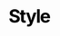 # -*- coding: utf-8 -*-
#+TITLE: Style
#+TAGS: 
#+OPTIONS:   H:6 num:t toc:nil \n:nil @:t ::t |:t ^:nil -:t f:t *:t <:t

#+HTML_HEAD_EXTRA: <style type="text/css">
#+HTML_HEAD_EXTRA:  html { font-family: Helvetica, Arial, sans-serif; font-size: 11pt; margin-left: 72pt; width: 600pt; }
#+HTML_HEAD_EXTRA:   .title  { text-align: left; }
#+HTML_HEAD_EXTRA:   .todo   { color: red; }
#+HTML_HEAD_EXTRA:   .done   { color: green; }
#+HTML_HEAD_EXTRA:   .tag    { background-color: #add8e6; font-weight:normal }
#+HTML_HEAD_EXTRA:   .target { }
#+HTML_HEAD_EXTRA:   .timestamp { color: #bebebe; }
#+HTML_HEAD_EXTRA:   .timestamp-kwd { color: #5f9ea0; }
#+HTML_HEAD_EXTRA:   .right  { text-align: right;}
#+HTML_HEAD_EXTRA:   .left   { text-align: left;}
#+HTML_HEAD_EXTRA:   .center { text-align: center;}
#+HTML_HEAD_EXTRA:   p.verse { margin-left: 3% }
#+HTML_HEAD_EXTRA:   pre {
#+HTML_HEAD_EXTRA:     border: 1pt solid #AEBDCC;
#+HTML_HEAD_EXTRA:     background-color: #F3F5F7;
#+HTML_HEAD_EXTRA:     padding: 5pt;
#+HTML_HEAD_EXTRA:     font-family: courier, monospace;
#+HTML_HEAD_EXTRA:     font-size: 90%;
#+HTML_HEAD_EXTRA:     overflow: auto;
#+HTML_HEAD_EXTRA:   }
#+HTML_HEAD_EXTRA:   .section-number-2 { float: left; margin-left: -72pt; width: 66pt; text-align: right; }
#+HTML_HEAD_EXTRA:   .section-number-3 { float: left; margin-left: -72pt; width: 66pt; text-align: right; }
#+HTML_HEAD_EXTRA:   .section-number-4 { float: left; margin-left: -72pt; width: 66pt; text-align: right; }
#+HTML_HEAD_EXTRA:   .section-number-5 { float: left; margin-left: -72pt; width: 66pt; text-align: right; }
#+HTML_HEAD_EXTRA:   h1 { font-size: 24pt; line-height: 24pt; letter-spacing: -0.05em; color: black; }
#+HTML_HEAD_EXTRA:   h2 { font-size: 18pt; margin-top: 1em; margin-bottom: 0em; color: grey; }
#+HTML_HEAD_EXTRA:   h3 { font-size: 16pt; margin-top: 1em; margin-bottom: 0em; color: grey; }
#+HTML_HEAD_EXTRA:   h4 { font-size: 14pt; margin-top: 1em; margin-bottom: 0em; color: grey; }
#+HTML_HEAD_EXTRA:   h5 { font-size: 12pt; margin-top: 1em; margin-bottom: 0em; color: grey; }
#+HTML_HEAD_EXTRA:   h6 { font-size: 11pt; margin-top: 1em; margin-bottom: 0em; color: grey; }
#+HTML_HEAD_EXTRA:   table { border-collapse: collapse; }
#+HTML_HEAD_EXTRA:   td, th { vertical-align: top;  }
#+HTML_HEAD_EXTRA:   th.right  { text-align: center; }
#+HTML_HEAD_EXTRA:   th.left   { text-align: center;  }
#+HTML_HEAD_EXTRA:   th.center { text-align: center; }
#+HTML_HEAD_EXTRA:   td.right  { text-align: right; }
#+HTML_HEAD_EXTRA:   td.left   { text-align: left; }
#+HTML_HEAD_EXTRA:   td.center { text-align: center; }
#+HTML_HEAD_EXTRA:   dt { font-weight: bold; }
#+HTML_HEAD_EXTRA:   div.figure { padding: 0.5em; }
#+HTML_HEAD_EXTRA:   div.figure p { text-align: center; }
#+HTML_HEAD_EXTRA:   div.inlinetask {
#+HTML_HEAD_EXTRA:     padding: 10px;
#+HTML_HEAD_EXTRA:     border :2px solid gray;
#+HTML_HEAD_EXTRA:     margin: 10px;
#+HTML_HEAD_EXTRA:     background: #ffffcc;
#+HTML_HEAD_EXTRA:   }
#+HTML_HEAD_EXTRA:   textarea { overflow-x: auto; }
#+HTML_HEAD_EXTRA:   .linenr { font-size: smaller; }
#+HTML_HEAD_EXTRA:   .code-highlighted { background-color:#ffff00; }
#+HTML_HEAD_EXTRA: </style>
